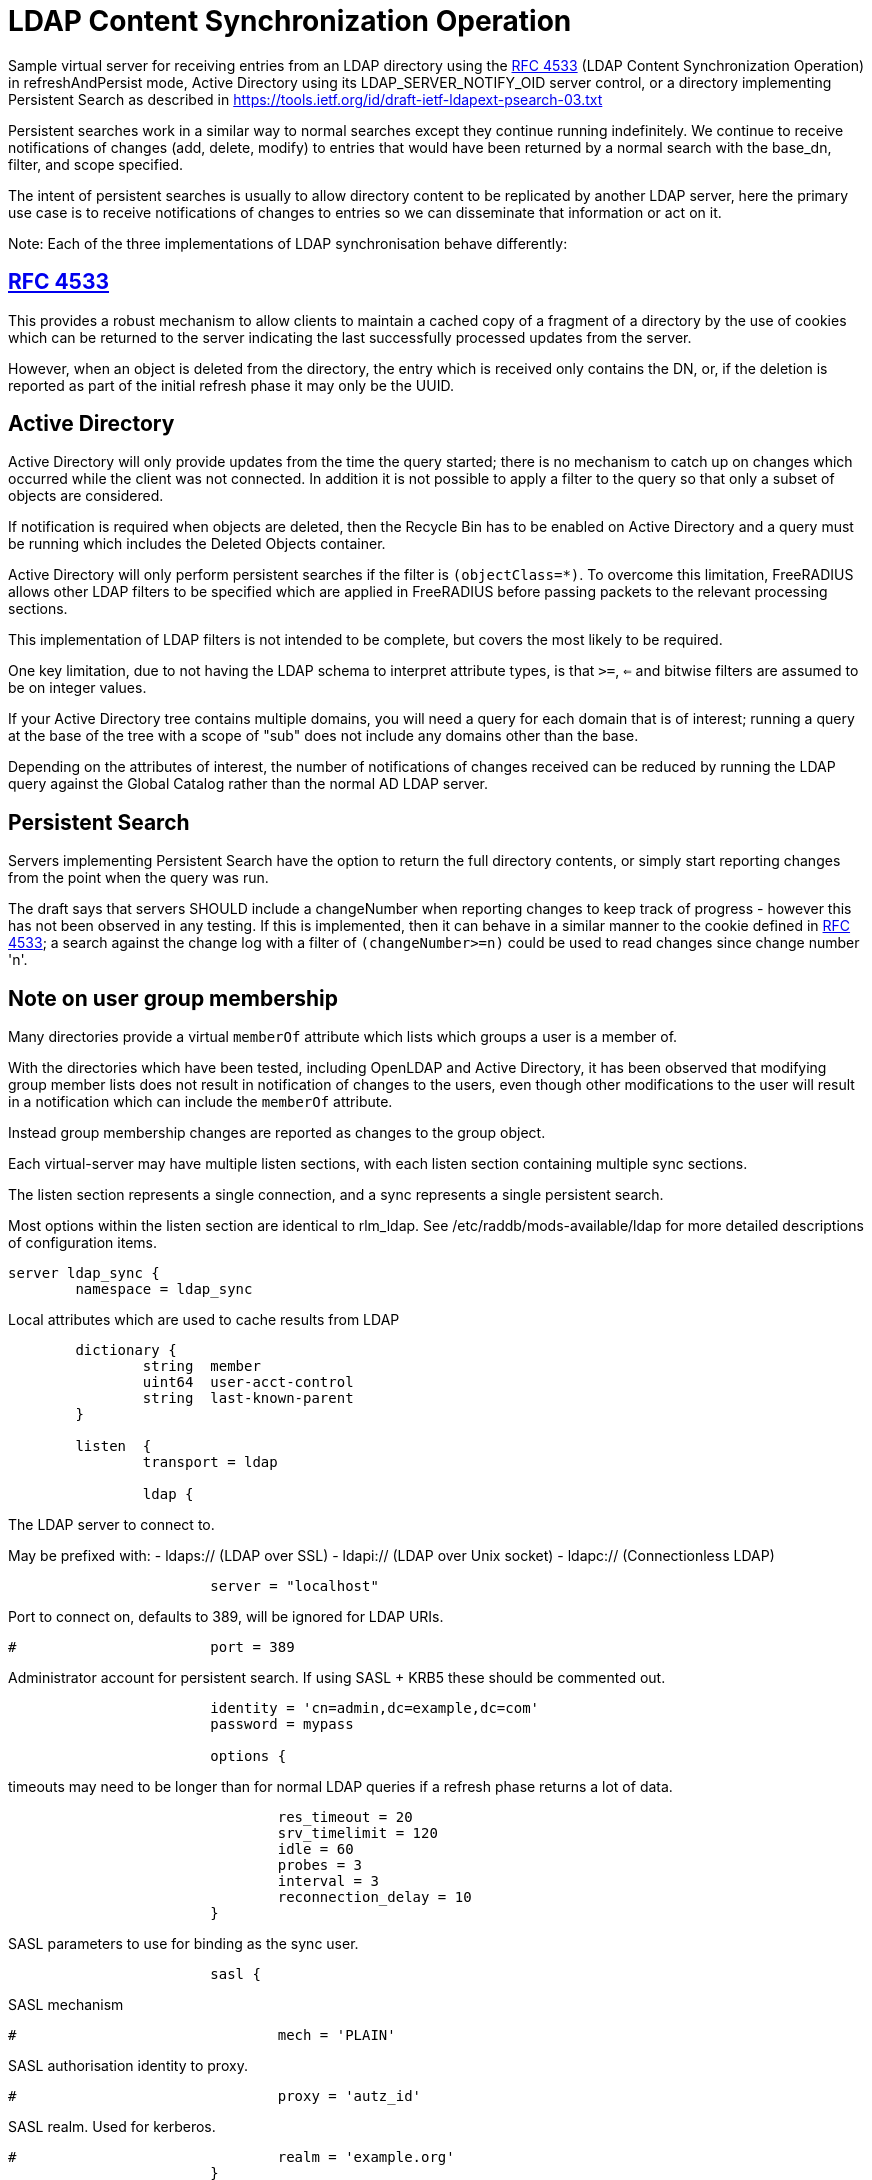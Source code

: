 = LDAP Content Synchronization Operation

Sample virtual server for receiving entries from an LDAP directory
using the https://tools.ietf.org/html/rfc4533[RFC 4533] (LDAP Content Synchronization Operation) in
refreshAndPersist mode, Active Directory using its LDAP_SERVER_NOTIFY_OID
server control, or a directory implementing Persistent Search as
described in https://tools.ietf.org/id/draft-ietf-ldapext-psearch-03.txt

Persistent searches work in a similar way to normal searches except
they continue running indefinitely.  We continue to receive notifications
of changes (add, delete, modify) to entries that would have been returned
by a normal search with the base_dn, filter, and scope specified.

The intent of persistent searches is usually to allow directory content
to be replicated by another LDAP server, here the primary use case is
to receive notifications of changes to entries so we can disseminate that
information or act on it.

Note: Each of the three implementations of LDAP synchronisation behave
differently:

== https://tools.ietf.org/html/rfc4533[RFC 4533]

This provides a robust mechanism to allow clients to maintain a
cached copy of a fragment of a directory by the use of cookies which
can be returned to the server indicating the last successfully processed
updates from the server.

However, when an object is deleted from the directory, the entry which is
received only contains the DN, or, if the deletion is reported as part of
the initial refresh phase it may only be the UUID.

== Active Directory

Active Directory will only provide updates from the time the query started;
there is no mechanism to catch up on changes which occurred while the
client was not connected.  In addition it is not possible to apply a
filter to the query so that only a subset of objects are considered.

If notification is required when objects are deleted, then the Recycle Bin
has to be enabled on Active Directory and a query must be running which
includes the Deleted Objects container.

Active Directory will only perform persistent searches if the filter is
`(objectClass=*)`.  To overcome this limitation, FreeRADIUS allows other
LDAP filters to be specified which are applied in FreeRADIUS before passing
packets to the relevant processing sections.

This implementation of LDAP filters is not intended to be complete, but
covers the most likely to be required.

One key limitation, due to not having the LDAP schema to interpret attribute
types, is that `>=`, `<=` and bitwise filters are assumed to be on integer values.

If your Active Directory tree contains multiple domains, you will need a
query for each domain that is of interest; running a query at the base
of the tree with a scope of "sub" does not include any domains other than
the base.

Depending on the attributes of interest, the number of notifications of
changes received can be reduced by running the LDAP query against the
Global Catalog rather than the normal AD LDAP server.


== Persistent Search

Servers implementing Persistent Search have the option to return the full
directory contents, or simply start reporting changes from the point when
the query was run.

The draft says that servers SHOULD include a changeNumber when reporting
changes to keep track of progress - however this has not been observed in
any testing.  If this is implemented, then it can behave in a similar
manner to the cookie defined in https://tools.ietf.org/html/rfc4533[RFC 4533]; a search against the change log
with a filter of `(changeNumber>=n)` could be used to read changes since
change number 'n'.


== Note on user group membership

Many directories provide a virtual `memberOf` attribute which lists
which groups a user is a member of.

With the directories which have been tested, including OpenLDAP and
Active Directory, it has been observed that modifying group member lists
does not result in notification of changes to the users, even though
other modifications to the user will result in a notification which
can include the `memberOf` attribute.

Instead group membership changes are reported as changes to the group object.


Each virtual-server may have multiple listen sections, with each
listen section containing multiple sync sections.

The listen section represents a single connection, and a sync represents
a single persistent search.

Most options within the listen section are identical to rlm_ldap.
See /etc/raddb/mods-available/ldap for more detailed descriptions of
configuration items.

```
server ldap_sync {
	namespace = ldap_sync

```

Local attributes which are used to cache results from LDAP

```
	dictionary {
		string	member
		uint64	user-acct-control
		string	last-known-parent
	}

	listen  {
		transport = ldap

		ldap {
```
The LDAP server to connect to.

May be prefixed with:
  - ldaps:// (LDAP over SSL)
  - ldapi:// (LDAP over Unix socket)
  - ldapc:// (Connectionless LDAP)
```
			server = "localhost"

```
Port to connect on, defaults to 389, will be ignored for LDAP URIs.
```
#			port = 389

```
Administrator account for persistent search.
If using SASL + KRB5 these should be commented out.
```
			identity = 'cn=admin,dc=example,dc=com'
			password = mypass

			options {
```

timeouts may need to be longer than for normal LDAP queries
if a refresh phase returns a lot of data.

```
				res_timeout = 20
				srv_timelimit = 120
				idle = 60
				probes = 3
				interval = 3
				reconnection_delay = 10
			}

```

SASL parameters to use for binding as the sync user.

```
			sasl {
```
SASL mechanism
```
#				mech = 'PLAIN'

```
SASL authorisation identity to proxy.
```
#				proxy = 'autz_id'

```
SASL realm. Used for kerberos.
```
#				realm = 'example.org'
			}

```

How big the kernel's receive buffer should be.

```
#			recv_buff = 1048576

```

Maximum number of updates to have outstanding
When this number is reached, no more are read, potentially
causing the receive buffer to fill which will cause the
change notifications to queue up on the LDAP server

```
#			max_outstanding = 65536
		}

```

When directories provide cookies to track progress through
the list of changes, these can be provided on every update,
which can be an excessive rate.

FreeRADIUS keeps track of pending change and will only call
store Cookie once the preceding changes have been processed.

These options rate limit how often cookies will be stored.
Provided all preceding changes have been processed, cookie Store
will be called on a timed interval or after a number of changes
have been completed, whichever occurs first.

How often to store cookies.

```
		cookie_interval = 10

```

Number of completed changes which will prompt the storing
of a cookie

```
		cookie_changes = 100

```

Persistent searches.

You can configure an unlimited (within reason, and any limitations
of the directory you are querying), number of syncs to retrieve
entries from the LDAP directory.

```
		sync {
```
Where to start searching in the tree for entries
```
			base_dn = "ou=people,dc=example,dc=com"

```

Only return entries matching this filter
Comment this out if all entries should be returned.

```
			filter = "(objectClass=posixAccount)"

```
Search scope, may be 'base', 'one', 'sub' or 'children'
```
			scope = 'sub'

```

Specify a map of LDAP attributes to FreeRADIUS dictionary attributes.

The result of this map determines how attributes from the LDAP
query are presented in the requests processed by the various
"recv" sections below.

This is a very limited form of map:
 - the left hand side must be an attribute reference.
 - the right hand side is LDAP attributes which will be
   included in the query.
 - only = and += are valid operators with = setting a
   single instance of the attribute and += setting as
   many as the LDAP query returns.

Protocol specific attributes must be qualified e.g. Proto.radius.User-Name

```
			update {
				Proto.radius.User-Name = 'uid'
				Password.With-Header = 'userPassword'
			}
		}

#		sync {
#			base_dn = "ou=groups,dc=example,dc=com"
#			filter = "(objectClass=groupOfNames)"
#			scope = "sub"

```

Since there are likely to be multiple members of
a given group, the += operator should be used when
defining a mapping of LDAP attribute "member" to
FreeRADIUS attributes.

```
#			update {
#				member += "member"
#			}
#		}

```

If you are querying Active Directory, you are likely to
want two queries.

It should be noted that Active Directory will only respond
to queries with the LDAP_SERER_NOTIFICATION_OID control if
the filter is (objectClass=*) - any other filter will result
in an error.

To overcome this limitation, a subset of LDAP filter handling
has been implemented in FreeRADIUS allowing a filter to be
specified in this configuration.  The key limitation is
<=, >= and bitwise filters assume attributes are numeric.

The only extensible match filters supported are the Active
Directory bitwise AND and OR.

A suitable filter, to only receive notifications regarding
normal user accounts could be:

  (userAccountControl:1.2.840.113556.1.4.803:=512)

In addition, there is nothing returned by Active Directory to
distinguish between an object being added or being modified.
All LDAP entries which are returned are therefore processed
through the recv Modify section when the directory is Active
Directory.

By default Active Directory puts a limit of 5 on the number
of persistent searches which can be active on a connection.

To determine if an object is enabled or disabled, the attribute
userAccountControl can be evaluated.  This is returned as
string data, so will want mapping to an integer attribute
for processing.

Firstly, one based on a naming context which covers all
user objects.  This will return results when objects are
added, modified or restored from the Deleted Objects
container.

```
#		sync {
#			base_dn = 'cn=Users,dc=example,dc=com'
#			filter = '(userAccountControl:1.2.840.113556.1.4.803:=512)'
#			scope = 'sub'
```

```
#			update {
#				Proto.radius.User-Name = 'sAMAccountName'
#				user-acct-control = 'userAccountControl'
#			}
#		}

```

Secondly, if you have the Recycle Bin enabled in Active
Directory and wish to be notified about deleted objects,
add a search covering the Deleted Objects container.

This will return results when an object is deleted, however
the DN and CN of the object are changed.  The attribute
lastKnownParent identifies where the object was deleted
from.  However, lastKnownParent may not be returned when
searching the Global Catalog.

```
#		sync {
#			base_dn = "CN=Deleted Objects,dc=example,dc=com"
#			filter = '(userAccountControl:1.2.840.113556.1.4.803:=512)'
#			scope = "one"
```

```
#			update {
#				Proto.radius.User-Name = 'sAMAccountName'
#				user-acct-control = 'userAccountControl'
#				last-known-parent = 'lastKnownParent'
#			}
#		}
	}

```

Provides FreeRADIUS with the last cookie value we received for the sync

This only applies to directories implementing RFC4533, such as OpenLDAP with
the syncprov overlay enabled.

For other directories, this will be called prior to the search query being
sent to the server, so could be used for any initial setup of cache datastores.

A request will be generated with the following attributes:

- request.LDAP-Sync.DN		the base_dn of the sync.
- request.LDAP-Sync.Filter		the filter of the sync (optional).
- request.LDAP-Sync.Scope		the scope of the sync (optional).

You should use these attributes to uniquely identify the sync when retrieving
previous cookie values.

In addition the attribute request.LDAP-Sync.Directory-Root-DN will be
populated with the root DN of the directory to aid creating a cookie if one
has not previously been stored.

Called for a sync when:
- FreeRADIUS first starts.
- If a sync experiences an error and needs to be restarted.
- If a connection experiences an error and needs to be restarted.

The section may return one of the following/codes attributes:
- fail / invalid / reject / disallow to indicate failure.  The section will be
  retried after a delay (the ldap reconnection delay).  The sync query will not be started until
  this section succeeds.
- Any other code with reply.LDAP-Sync.Cookie populated to indicate a cookie value was loaded.
- Any other code without reply.LDAP-Sync.Cookie populated to indicate no cookie was found.

```
	load Cookie {
		debug_request

```

If no cookie is returned for https://tools.ietf.org/html/rfc4533[RFC 4533] servers, then the response
to the initial search will be a complete copy of the directory.
To avoid that, and just be notified about changes, a cookie which
matches that which OpenLDAP expects can be mocked up with the following,
presuming the ldap module is enabled and configured with the same
server settings as ldap_sync.

```
#		if (!reply.LDAP-Sync.Cookie) {
#			string csn
```

```
#			csn := %concat(%ldap("ldap:///%ldap.uri.safe(%{LDAP-Sync.Directory-Root-DN})?contextCSN?base"), ';')
#			reply.LDAP-Sync.Cookie := "rid=000,csn=%{csn}"
#		}
	}

```

Stores the latest cookie we've received for a sync

This only applies to directories implementing RFC4533, such as OpenLDAP with
the syncprov overlay enabled.

For directories implementing persistent search, which return changeNumber
in the Entry Change Notice control, this section will be called with the
changeNumber in LDAP-Sync.Cookie.

A request will be generated with the following attributes:

- request.LDAP-Sync.DN		the base_dn of the sync.
- request.LDAP-Sync.Cookie		the cookie value to store.
- request.LDAP-Sync.Filter		the filter of the sync (optional).
- request.LDAP-Sync.Scope		the scope of the sync (optional).

The return code of this section is ignored.

```
	store Cookie {
		debug_request
	}

```

Notification that a new entry has been added to the LDAP directory

For directories implementing https://tools.ietf.org/html/rfc4533[RFC 4533], it is recommended that cached entries
use LDAP-Sync.Entry-UUID as the key.
This can usually be retrieved from the entryUUID operational attribute.

The entryUUID has the benefit that it will remain constant even if an object's
DN is changed.

Delete and Present operations may not include the DN of the object if they occur
during a refresh stage.

A request will be generated with the following attributes:

- request.LDAP-Sync.DN		the base_dn of the sync.
- request.LDAP-Sync.Entry-UUID	the UUID of the object. (https://tools.ietf.org/html/rfc4533[RFC 4533] directories only)
- request.LDAP-Sync.Entry-DN	the DN of the object that was added.
- *:*				attributes mapped from the LDAP entry to FreeRADIUS
			attributes using the update section within the sync.
- request.LDAP-Sync.Filter		the filter of the sync (optional).
- request.LDAP-Sync.Scope		the scope of the sync (optional).
- request.LDAP-Sync.Attr		the attributes returned by the sync (optional).

The return code of this section is ignored (for now).

```
	recv Add {
		debug_request
	}

```

Notification that an entry has been modified in the LDAP directory

For directories implementing https://tools.ietf.org/html/rfc4533[RFC 4533], it is recommended that cached entries
use LDAP-Sync.Entry-UUID as the key.
This can usually be retrieved from the entryUUID operational attribute.

Delete and Present operations may not include the DN of the object if they occur
during a refresh stage.

A request will be generated with the following attributes:

- request.LDAP-Sync.DN		the base_dn of the sync.
- request.LDAP-Sync.Entry-UUID	the UUID of the object. (https://tools.ietf.org/html/rfc4533[RFC 4533] directories only)
- request.LDAP-Sync.Entry-DN	the DN of the object that was added.
- *:*				attributes mapped from the LDAP entry to FreeRADIUS
			attributes using the update section within the sync.
- request.LDAP-Sync.Filter		the filter of the sync (optional).
- request.LDAP-Sync.Scope		the scope of the sync (optional).
- request.LDAP-Sync.Original-DN	the original DN of the object, if the object was renamed
			and the directory returns this attribute.

The return code of this section is ignored (for now).

```
	recv Modify {
		debug_request
	}

```

Notification that an entry has been modified in the LDAP directory

It is recommended that cached entries use LDAP-Sync.Entry-UUID as the key.
This can usually be retrieved from the entryUUID operational attribute.

Delete and Present operations may not include the DN of the object if they occur
during a refresh stage.

A request will be generated with the following attributes:

- request.LDAP-Sync.DN		the base_dn of the sync.
- request.LDAP-Sync.Entry-UUID	the UUID of the object. (https://tools.ietf.org/html/rfc4533[RFC 4533] directories only)
- request.LDAP-Sync.Entry-DN	the DN of the object that was removed (optional).
- *:*				attributes mapped from the LDAP entry to FreeRADIUS
			attributes using the update section within the sync,
			if the attributes are returned by the directory.
- request.LDAP-Sync.Filter		the filter of the sync (optional).
- request.LDAP-Sync.Scope		the scope of the sync (optional).

The return code of this section is ignored (for now).

```
	recv Delete {
		debug_request
	}

```

Notification that an entry is still present and unchanged in the LDAP directory.

These only occur with https://tools.ietf.org/html/rfc4533[RFC 4533] servers during initial refresh when a sync starts
and a cookie has been provided to indicate the last known state of the directory
according to the client.

It is recommended that cached entries use LDAP-Sync.Entry-UUID as the key.
This can usually be retrieved from the entryUUID operational attribute.

Delete and Present operations may not include the DN of the object if they occur
during a refresh stage.

A request will be generated with the following attributes:

- request.LDAP-Sync.DN		the base_dn of the sync.
- request.LDAP-Sync.Entry-UUID	the UUID of the object. (https://tools.ietf.org/html/rfc4533[RFC 4533] directories only)
- request.LDAP-Sync.Entry-DN	the DN of the object that is still present (optional).
- request.LDAP-Sync.Filter		the filter of the sync (optional).
- request.LDAP-Sync.Scope		the scope of the sync (optional).

The return code of this section is ignored (for now).

```
	recv Present {
		debug_request
	}
}
```

== Default Configuration

```
```

// Copyright (C) 2025 Network RADIUS SAS.  Licenced under CC-by-NC 4.0.
// This documentation was developed by Network RADIUS SAS.
